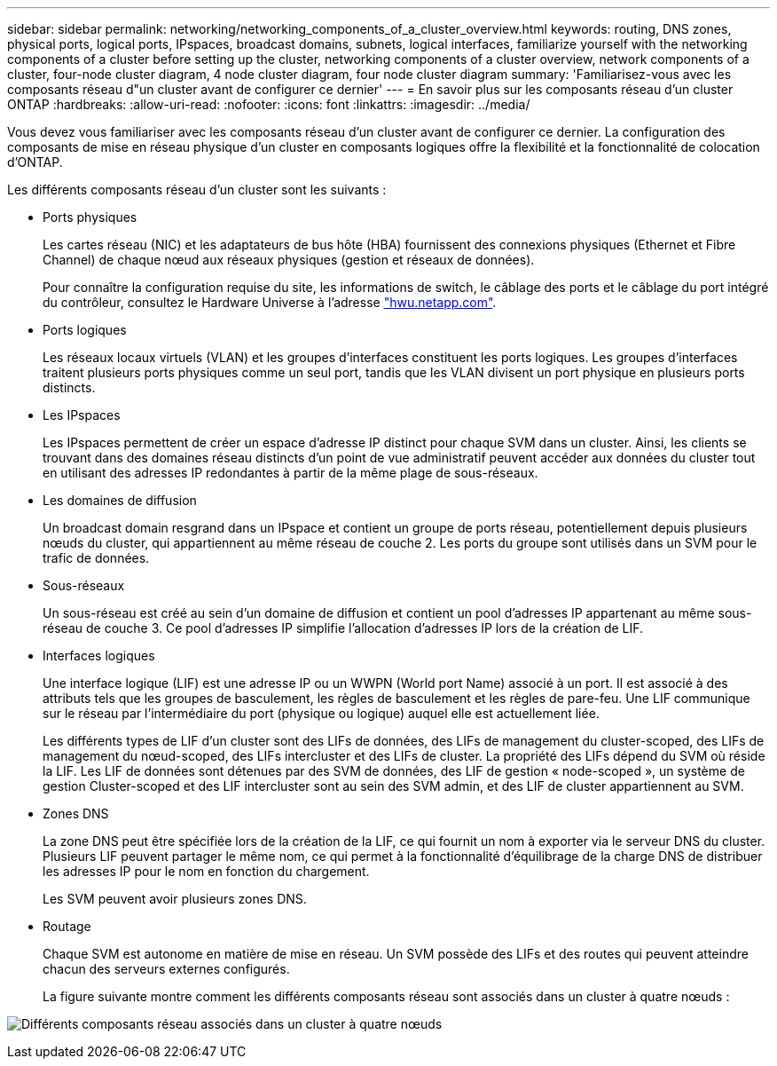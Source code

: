 ---
sidebar: sidebar 
permalink: networking/networking_components_of_a_cluster_overview.html 
keywords: routing, DNS zones, physical ports, logical ports, IPspaces, broadcast domains, subnets, logical interfaces, familiarize yourself with the networking components of a cluster before setting up the cluster, networking components of a cluster overview, network components of a cluster, four-node cluster diagram, 4 node cluster diagram, four node cluster diagram 
summary: 'Familiarisez-vous avec les composants réseau d"un cluster avant de configurer ce dernier' 
---
= En savoir plus sur les composants réseau d'un cluster ONTAP
:hardbreaks:
:allow-uri-read: 
:nofooter: 
:icons: font
:linkattrs: 
:imagesdir: ../media/


[role="lead"]
Vous devez vous familiariser avec les composants réseau d'un cluster avant de configurer ce dernier. La configuration des composants de mise en réseau physique d'un cluster en composants logiques offre la flexibilité et la fonctionnalité de colocation d'ONTAP.

Les différents composants réseau d'un cluster sont les suivants :

* Ports physiques
+
Les cartes réseau (NIC) et les adaptateurs de bus hôte (HBA) fournissent des connexions physiques (Ethernet et Fibre Channel) de chaque nœud aux réseaux physiques (gestion et réseaux de données).

+
Pour connaître la configuration requise du site, les informations de switch, le câblage des ports et le câblage du port intégré du contrôleur, consultez le Hardware Universe à l'adresse https://hwu.netapp.com/["hwu.netapp.com"^].

* Ports logiques
+
Les réseaux locaux virtuels (VLAN) et les groupes d'interfaces constituent les ports logiques. Les groupes d'interfaces traitent plusieurs ports physiques comme un seul port, tandis que les VLAN divisent un port physique en plusieurs ports distincts.

* Les IPspaces
+
Les IPspaces permettent de créer un espace d'adresse IP distinct pour chaque SVM dans un cluster. Ainsi, les clients se trouvant dans des domaines réseau distincts d'un point de vue administratif peuvent accéder aux données du cluster tout en utilisant des adresses IP redondantes à partir de la même plage de sous-réseaux.

* Les domaines de diffusion
+
Un broadcast domain resgrand dans un IPspace et contient un groupe de ports réseau, potentiellement depuis plusieurs nœuds du cluster, qui appartiennent au même réseau de couche 2. Les ports du groupe sont utilisés dans un SVM pour le trafic de données.

* Sous-réseaux
+
Un sous-réseau est créé au sein d'un domaine de diffusion et contient un pool d'adresses IP appartenant au même sous-réseau de couche 3. Ce pool d'adresses IP simplifie l'allocation d'adresses IP lors de la création de LIF.

* Interfaces logiques
+
Une interface logique (LIF) est une adresse IP ou un WWPN (World port Name) associé à un port. Il est associé à des attributs tels que les groupes de basculement, les règles de basculement et les règles de pare-feu. Une LIF communique sur le réseau par l'intermédiaire du port (physique ou logique) auquel elle est actuellement liée.

+
Les différents types de LIF d'un cluster sont des LIFs de données, des LIFs de management du cluster-scoped, des LIFs de management du nœud-scoped, des LIFs intercluster et des LIFs de cluster. La propriété des LIFs dépend du SVM où réside la LIF. Les LIF de données sont détenues par des SVM de données, des LIF de gestion « node-scoped », un système de gestion Cluster-scoped et des LIF intercluster sont au sein des SVM admin, et des LIF de cluster appartiennent au SVM.

* Zones DNS
+
La zone DNS peut être spécifiée lors de la création de la LIF, ce qui fournit un nom à exporter via le serveur DNS du cluster. Plusieurs LIF peuvent partager le même nom, ce qui permet à la fonctionnalité d'équilibrage de la charge DNS de distribuer les adresses IP pour le nom en fonction du chargement.

+
Les SVM peuvent avoir plusieurs zones DNS.

* Routage
+
Chaque SVM est autonome en matière de mise en réseau. Un SVM possède des LIFs et des routes qui peuvent atteindre chacun des serveurs externes configurés.

+
La figure suivante montre comment les différents composants réseau sont associés dans un cluster à quatre nœuds :



image:ontap_nm_image2.jpeg["Différents composants réseau associés dans un cluster à quatre nœuds"]
